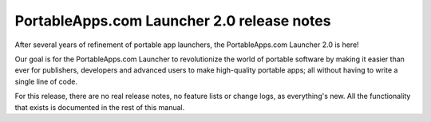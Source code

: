 .. index:: Release notes; 2.0

.. _releases-2.0:

===========================================
PortableApps.com Launcher 2.0 release notes
===========================================

After several years of refinement of portable app launchers, the
PortableApps.com Launcher 2.0 is here! 

Our goal is for the PortableApps.com Launcher to revolutionize the world of
portable software by making it easier than ever for publishers, developers and
advanced users to make high-quality portable apps; all without having to write a
single line of code.

For this release, there are no real release notes, no feature lists or change
logs, as everything's new.  All the functionality that exists is documented in
the rest of this manual.

